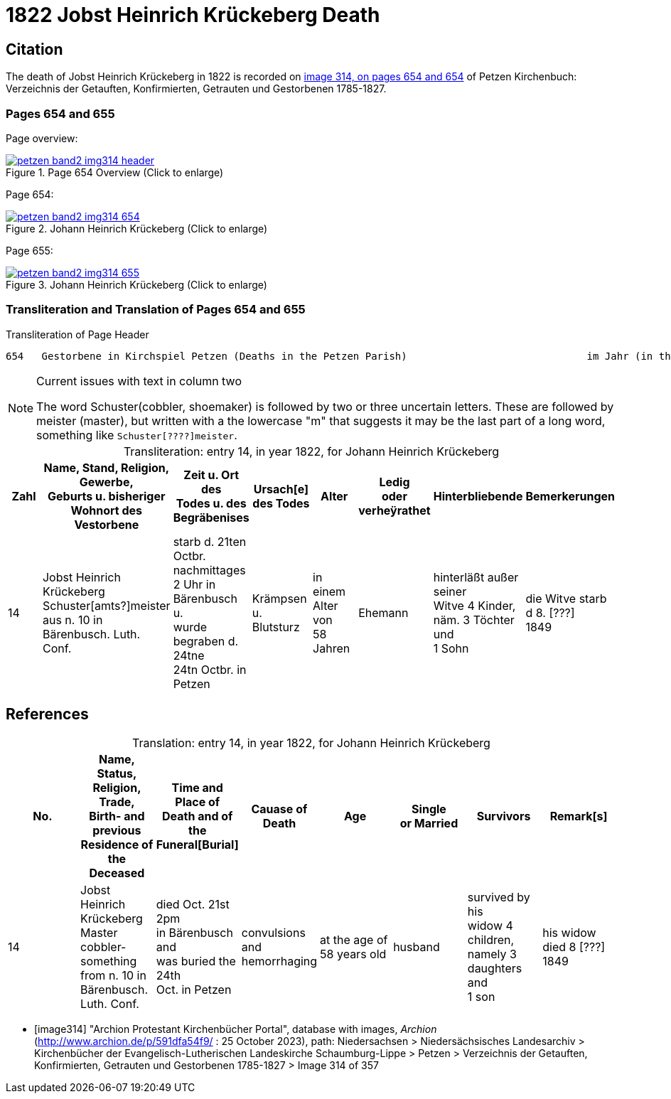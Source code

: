 = 1822 Jobst Heinrich Krückeberg Death
:page-role: doc-width

== Citation

The death of Jobst Heinrich Krückeberg in 1822 is recorded on <<image314, image 314, on pages 654 and 654>> of Petzen Kirchenbuch: Verzeichnis der Getauften, Konfirmierten, Getrauten und Gestorbenen 1785-1827.

=== Pages 654 and 655

Page overview:

image::petzen-band2-img314-header.jpg[title="Page 654 Overview (Click to enlarge)",link=self]

Page 654:

image::petzen-band2-img314-654.jpg[title="Johann Heinrich Krückeberg (Click to enlarge)",link=self]

Page 655:

image::petzen-band2-img314-655.jpg[title="Johann Heinrich Krückeberg (Click to enlarge)",link=self]

=== Transliteration and Translation of Pages 654 and 655

.Transliteration of Page Header
```text
654   Gestorbene in Kirchspiel Petzen (Deaths in the Petzen Parish)                              im Jahr (in the year) 1822                                655
```

[NOTE]
.Current issues with text in column two
====
The word Schuster(cobbler, shoemaker) is followed by two or three uncertain letters. These are followed by meister (master), but written with a the lowercase
"m" that suggests it may be the last part of a long word, something like `Schuster[????]meister`.
====

[caption="Transliteration: "]
.entry 14, in year 1822, for Johann Heinrich Krückeberg
[%header,%autowidth,frame="none"]
|===
|Zahl |Name, Stand, Religion, Gewerbe, +
Geburts u. bisheriger Wohnort des +
Vestorbene |Zeit u. Ort des +
Todes u. des +
Begräbenises |Ursach[e] des Todes |Alter |Ledig +
oder verheÿrathet |Hinterbliebende |Bemerkerungen

|14
|Jobst Heinrich Krückeberg +
Schuster[amts?]meister aus n. 10 in +
Bärenbusch. Luth. Conf.
|starb d. 21ten Octbr. nachmittages +
2 Uhr in Bärenbusch u. +
wurde begraben d. 24tne +
24tn Octbr. in Petzen
|Krämpsen +
u. Blutsturz
|in einem Alter von +
58 Jahren
|Ehemann
|hinterläßt außer seiner +
Witve 4 Kinder, +
näm. 3 Töchter und +
1 Sohn
|die Witve starb d 8. [???] +
1849
|===


[bibliography]
== References

[caption="Translation: "]
.entry 14, in year 1822, for Johann Heinrich Krückeberg
[%header,%autowidth,frame="none"]
|===
|No. |Name, Status, Religion, Trade, +
Birth- and previous Residence of the +
Deceased s|Time and Place of +
Death and of the +
Funeral[Burial] s|Cauase of Death s|Age s|Single +
or Married s|Survivors s|Remark[s]

|14
|Jobst Heinrich Krückeberg +
Master cobbler-something from n. 10 in +
Bärenbusch. Luth. Conf.
|died Oct. 21st 2pm +
in Bärenbusch and +
was buried the 24th +
Oct. in Petzen
|convulsions +
and hemorrhaging
|at the age of +
58 years old
|husband
|survived by his +
widow 4 children, +
namely 3 daughters and +
1 son
|his widow died 8 [???] +
1849
|===


* [[[image314]]] "Archion Protestant Kirchenbücher Portal", database with images, _Archion_ (http://www.archion.de/p/591dfa54f9/ : 25 October 2023), path: Niedersachsen > Niedersächsisches
Landesarchiv > Kirchenbücher der Evangelisch-Lutherischen Landeskirche Schaumburg-Lippe > Petzen > Verzeichnis der Getauften, Konfirmierten, Getrauten und Gestorbenen 1785-1827 > Image 314 of 357

